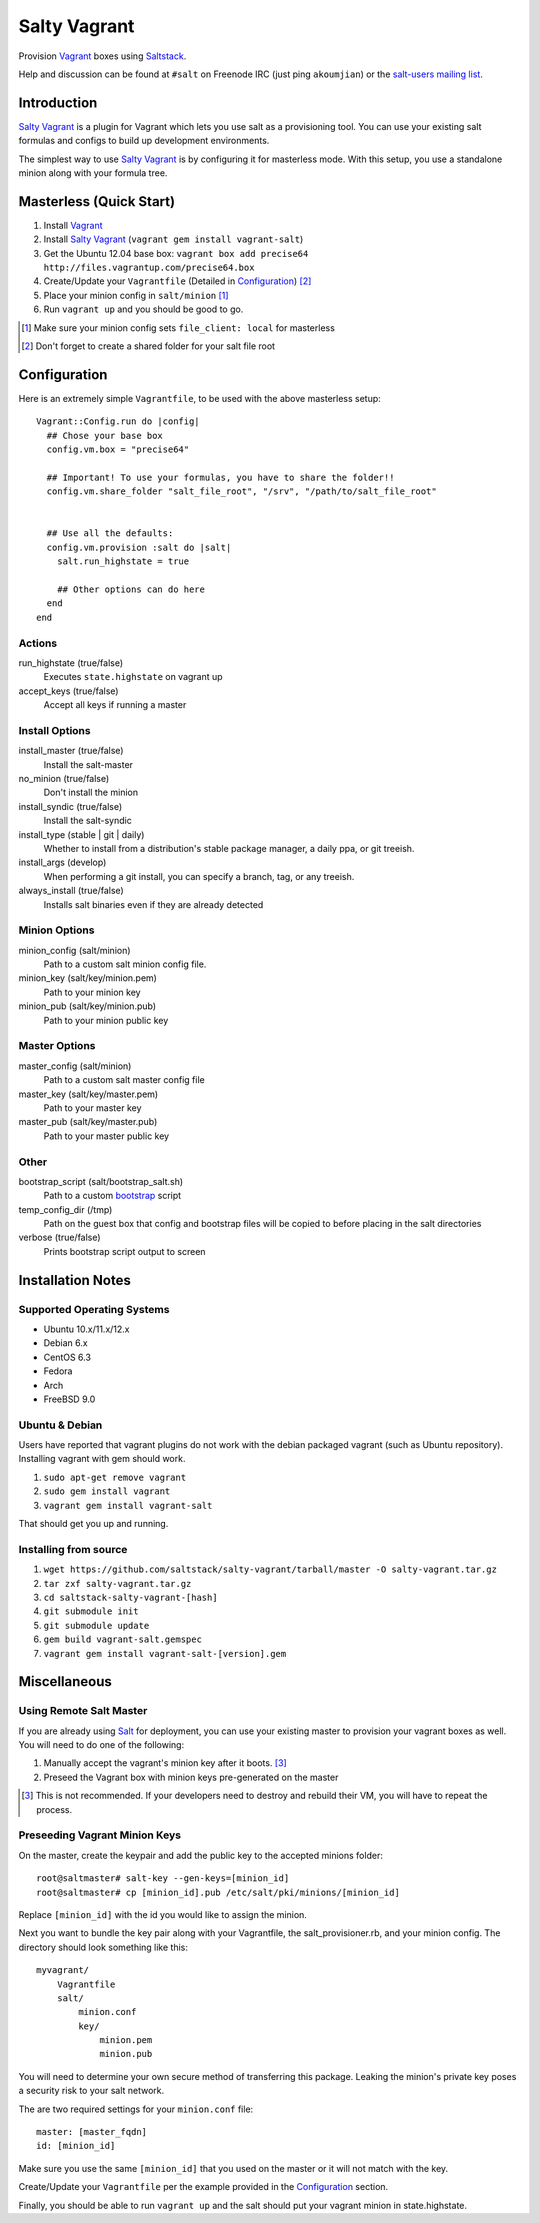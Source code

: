 ==============
Salty Vagrant
==============
Provision `Vagrant`_ boxes using `Saltstack`_.

Help and discussion can be found at ``#salt`` on Freenode IRC (just ping ``akoumjian``) 
or the `salt-users mailing list`_.

.. _`Vagrant`: http://www.vagrantup.com/
.. _`Saltstack`: http://saltstack.org/
.. _`bootstrap`: https://github.com/saltstack/salt-bootstrap
.. _`Salt`: http://saltstack.org/
.. _`salt-users mailing list`: https://groups.google.com/forum/#!forum/salt-users

Introduction
============

`Salty Vagrant`_ is a plugin for Vagrant which lets you use salt as a 
provisioning tool. You can use your existing salt formulas and configs 
to build up development environments.

.. _`Salty Vagrant`: https://github.com/saltstack/salty-vagrant

The simplest way to use `Salty Vagrant`_ is by configuring it for 
masterless mode. With this setup, you use a standalone minion along
with your formula tree.

Masterless (Quick Start)
========================

1. Install `Vagrant`_
2. Install `Salty Vagrant`_ (``vagrant gem install vagrant-salt``)
3. Get the Ubuntu 12.04 base box: ``vagrant box add precise64 http://files.vagrantup.com/precise64.box``
4. Create/Update your ``Vagrantfile`` (Detailed in `Configuration`_) [#shared_folders]_
5. Place your minion config in ``salt/minion`` [#file_client]_
6. Run ``vagrant up`` and you should be good to go.

.. [#file_client] Make sure your minion config sets ``file_client: local`` for masterless
.. [#shared_folders] Don't forget to create a shared folder for your salt file root


Configuration
=============

Here is an extremely simple ``Vagrantfile``, to be used with 
the above masterless setup::

    Vagrant::Config.run do |config|
      ## Chose your base box
      config.vm.box = "precise64"

      ## Important! To use your formulas, you have to share the folder!!
      config.vm.share_folder "salt_file_root", "/srv", "/path/to/salt_file_root"


      ## Use all the defaults:
      config.vm.provision :salt do |salt|
        salt.run_highstate = true

        ## Other options can do here
      end
    end

Actions
-------

run_highstate    (true/false)
    Executes ``state.highstate`` on vagrant up

accept_keys      (true/false)
    Accept all keys if running a master


Install Options
---------------

install_master   (true/false)
    Install the salt-master

no_minion        (true/false)
    Don't install the minion

install_syndic   (true/false)
    Install the salt-syndic

install_type     (stable | git | daily)
    Whether to install from a distribution's stable package manager, a
    daily ppa, or git treeish.

install_args     (develop)
    When performing a git install, you can specify a branch, tag, or 
    any treeish.

always_install   (true/false)
    Installs salt binaries even if they are already detected


Minion Options
--------------

minion_config    (salt/minion)
    Path to a custom salt minion config file.

minion_key       (salt/key/minion.pem)
    Path to your minion key

minion_pub       (salt/key/minion.pub)
    Path to your minion public key


Master Options
--------------

master_config    (salt/minion)
  Path to a custom salt master config file

master_key       (salt/key/master.pem)
  Path to your master key

master_pub       (salt/key/master.pub)
  Path to your master public key


Other
-----
bootstrap_script (salt/bootstrap_salt.sh)
    Path to a custom `bootstrap`_ script 

temp_config_dir  (/tmp)
    Path on the guest box that config and bootstrap files will be copied 
    to before placing in the salt directories

verbose          (true/false)
    Prints bootstrap script output to screen


Installation Notes
==================

Supported Operating Systems
---------------------------
- Ubuntu 10.x/11.x/12.x
- Debian 6.x
- CentOS 6.3
- Fedora
- Arch
- FreeBSD 9.0

Ubuntu & Debian
---------------

Users have reported that vagrant plugins do not work with the debian packaged vagrant
(such as Ubuntu repository). Installing vagrant with gem should work.

1. ``sudo apt-get remove vagrant``
2. ``sudo gem install vagrant``
3. ``vagrant gem install vagrant-salt``

That should get you up and running.

Installing from source
----------------------

1. ``wget https://github.com/saltstack/salty-vagrant/tarball/master -O salty-vagrant.tar.gz``
2. ``tar zxf salty-vagrant.tar.gz``
3. ``cd saltstack-salty-vagrant-[hash]``
4. ``git submodule init``
5. ``git submodule update``
6. ``gem build vagrant-salt.gemspec``
7. ``vagrant gem install vagrant-salt-[version].gem``


Miscellaneous
=============

Using Remote Salt Master
------------------------

If you are already using `Salt`_ for deployment, you can use your existing 
master to provision your vagrant boxes as well. You will need to do one of the
following:

#. Manually accept the vagrant's minion key after it boots. [#accept_key]_
#. Preseed the Vagrant box with minion keys pre-generated on the master

.. [#accept_key] This is not recommended. If your developers need to destroy and rebuild their VM, you will have to repeat the process.

Preseeding Vagrant Minion Keys
------------------------------

On the master, create the keypair and add the public key to the accepted minions 
folder::

    root@saltmaster# salt-key --gen-keys=[minion_id]
    root@saltmaster# cp [minion_id].pub /etc/salt/pki/minions/[minion_id]

Replace ``[minion_id]`` with the id you would like to assign the minion. 

Next you want to bundle the key pair along with your Vagrantfile, 
the salt_provisioner.rb, and your minion config. The directory should look 
something like this::

    myvagrant/
        Vagrantfile
        salt/
            minion.conf
            key/
                minion.pem
                minion.pub

You will need to determine your own secure method of transferring this 
package. Leaking the minion's private key poses a security risk to your salt 
network.

The are two required settings for your ``minion.conf`` file::

    master: [master_fqdn]
    id: [minion_id]

Make sure you use the same ``[minion_id]`` that you used on the master or 
it will not match with the key.

Create/Update your ``Vagrantfile`` per the example provided in the `Configuration`_ section.

Finally, you should be able to run ``vagrant up`` and the salt should put your 
vagrant minion in state.highstate.



